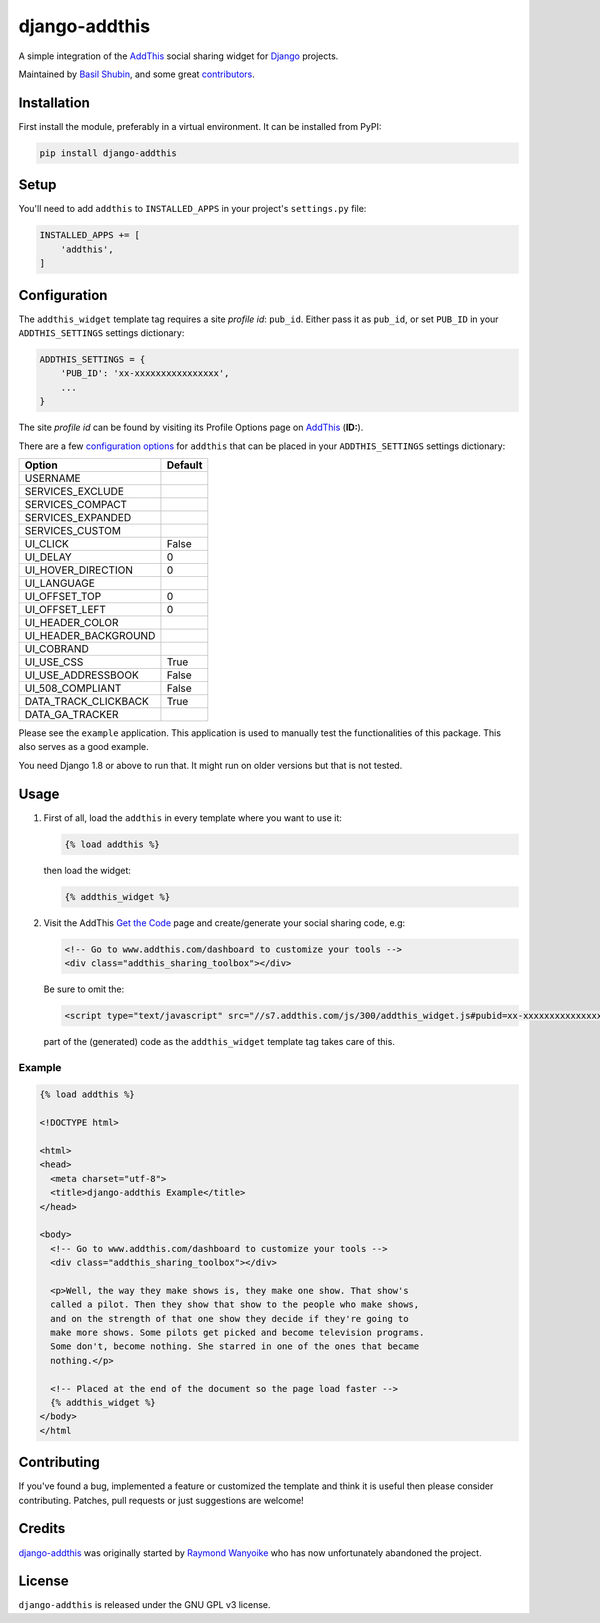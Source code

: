 django-addthis
==============

.. image:: https://img.shields.io/pypi/v/django-addthis.svg
    :target: https://pypi.python.org/pypi/django-addthis/

.. image:: https://img.shields.io/pypi/dm/django-addthis.svg
    :target: https://pypi.python.org/pypi/django-addthis/

.. image:: https://img.shields.io/github/license/bashu/django-addthis.svg
    :target: https://pypi.python.org/pypi/django-addthis/

.. image:: https://app.travis-ci.com/bashu/django-addthis.svg?branch=develop
    :target: https://app.travis-ci.com/bashu/django-addthis

A simple integration of the `AddThis <http://www.addthis.com>`_ social sharing widget for Django_ projects.

Maintained by `Basil Shubin <https://github.com/bashu/>`_, and some great
`contributors <https://github.com/bashu/django-addthis/contributors>`_.

Installation
------------

First install the module, preferably in a virtual environment. It can be installed from PyPI:

.. code:: shell

    pip install django-addthis

Setup
-----

You'll need to add ``addthis`` to ``INSTALLED_APPS`` in your project's ``settings.py`` file:

.. code:: python

    INSTALLED_APPS += [
        'addthis',
    ]

Configuration
-------------

The ``addthis_widget`` template tag requires a site *profile id*: ``pub_id``. Either pass it as ``pub_id``, or set ``PUB_ID`` in your ``ADDTHIS_SETTINGS`` settings dictionary:

.. code:: python

    ADDTHIS_SETTINGS = {
        'PUB_ID': 'xx-xxxxxxxxxxxxxxxx',
        ...
    }

The site *profile id* can be found by visiting its Profile Options page on `AddThis <http://www.addthis.com>`_ (**ID:**).

There are a few `configuration options <http://support.addthis.com/customer/portal/articles/1337994-the-addthis_config-variable>`_ for ``addthis`` that can be placed in your ``ADDTHIS_SETTINGS`` settings dictionary:

============================ ============================
Option                       Default
============================ ============================
USERNAME
SERVICES_EXCLUDE
SERVICES_COMPACT
SERVICES_EXPANDED
SERVICES_CUSTOM
UI_CLICK                     False
UI_DELAY                     0
UI_HOVER_DIRECTION           0
UI_LANGUAGE
UI_OFFSET_TOP                0
UI_OFFSET_LEFT               0
UI_HEADER_COLOR
UI_HEADER_BACKGROUND
UI_COBRAND
UI_USE_CSS                   True
UI_USE_ADDRESSBOOK           False
UI_508_COMPLIANT             False
DATA_TRACK_CLICKBACK         True
DATA_GA_TRACKER
============================ ============================

Please see the ``example`` application. This application is used to
manually test the functionalities of this package. This also serves as
a good example.

You need Django 1.8 or above to run that. It might run on older versions but that is not tested.

Usage
-----

#.  First of all, load the ``addthis`` in every template where you want to use it:

    .. code:: html+django

        {% load addthis %}

    then load the widget:

    .. code:: html+django

        {% addthis_widget %}

#.  Visit the AddThis `Get the Code <http://www.addthis.com/get>`_ page and create/generate your social sharing code, e.g:

    .. code:: html+django

        <!-- Go to www.addthis.com/dashboard to customize your tools -->
        <div class="addthis_sharing_toolbox"></div>

    Be sure to omit the:

    .. code:: html+django

        <script type="text/javascript" src="//s7.addthis.com/js/300/addthis_widget.js#pubid=xx-xxxxxxxxxxxxxxxx"></script>

    part of the (generated) code as the ``addthis_widget`` template tag takes care of this.

Example
~~~~~~~

.. code:: html+django

    {% load addthis %}

    <!DOCTYPE html>

    <html>
    <head>
      <meta charset="utf-8">
      <title>django-addthis Example</title>
    </head>

    <body>
      <!-- Go to www.addthis.com/dashboard to customize your tools -->
      <div class="addthis_sharing_toolbox"></div>

      <p>Well, the way they make shows is, they make one show. That show's
      called a pilot. Then they show that show to the people who make shows,
      and on the strength of that one show they decide if they're going to
      make more shows. Some pilots get picked and become television programs.
      Some don't, become nothing. She starred in one of the ones that became
      nothing.</p>

      <!-- Placed at the end of the document so the page load faster -->
      {% addthis_widget %}
    </body>
    </html

Contributing
------------

If you've found a bug, implemented a feature or customized the template and
think it is useful then please consider contributing. Patches, pull requests or
just suggestions are welcome!

Credits
-------

`django-addthis <https://github.com/bashu/django-addthis/>`_ was originally started by `Raymond Wanyoike <https://github.com/rwanyoike>`_ who has now unfortunately abandoned the project.

License
-------

``django-addthis`` is released under the GNU GPL v3 license.

.. _django: https://www.djangoproject.com
